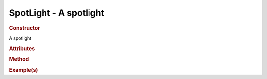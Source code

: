 SpotLight - A spotlight
-----------------------

.. rubric:: Constructor

.. class:: SpotLight()

    A spotlight
    
.. rubric:: Attributes

.. rubric:: Method

.. rubric:: Example(s)